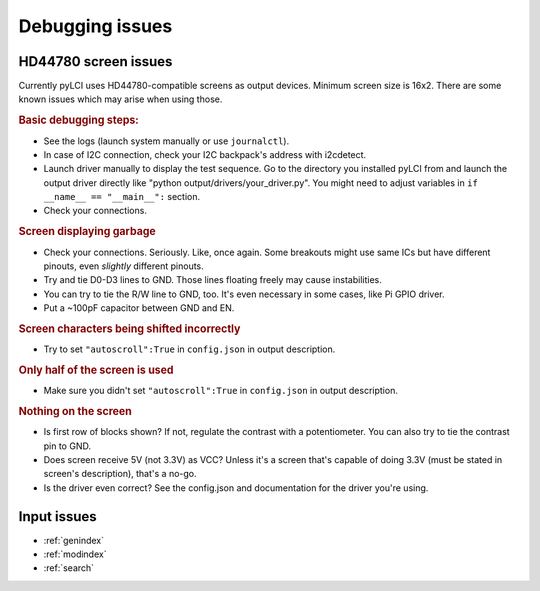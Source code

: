 #########################
Debugging issues
#########################

=====================
HD44780 screen issues
=====================

Currently pyLCI uses HD44780-compatible screens as output devices. Minimum screen size is 16x2. There are some known issues which may arise when using those.

.. rubric:: Basic debugging steps:

* See the logs (launch system manually or use ``journalctl``).
* In case of I2C connection, check your I2C backpack's address with i2cdetect.
* Launch driver manually to display the test sequence. Go to the directory you installed pyLCI from and launch the output driver directly like "python output/drivers/your_driver.py". You might need to adjust variables in ``if __name__ == "__main__":`` section.
* Check your connections.

.. rubric:: Screen displaying garbage

* Check your connections. Seriously. Like, once again. Some breakouts might use same ICs but have different pinouts, even *slightly* different pinouts.
* Try and tie D0-D3 lines to GND. Those lines floating freely may cause instabilities. 
* You can try to tie the R/W line to GND, too. It's even necessary in some cases, like Pi GPIO driver.
* Put a ~100pF capacitor between GND and EN.

.. rubric:: Screen characters being shifted incorrectly

* Try to set ``"autoscroll":True`` in ``config.json`` in output description.

.. rubric:: Only half of the screen is used

* Make sure you didn't set ``"autoscroll":True`` in ``config.json`` in output description.

.. rubric:: Nothing on the screen

* Is first row of blocks shown? If not, regulate the contrast with a potentiometer. You can also try to tie the contrast pin to GND.
* Does screen receive 5V (not 3.3V) as VCC? Unless it's a screen that's capable of doing 3.3V (must be stated in screen's description), that's a no-go.
* Is the driver even correct? See the config.json and documentation for the driver you're using. 

============
Input issues
============



* :ref:`genindex`
* :ref:`modindex`
* :ref:`search`
